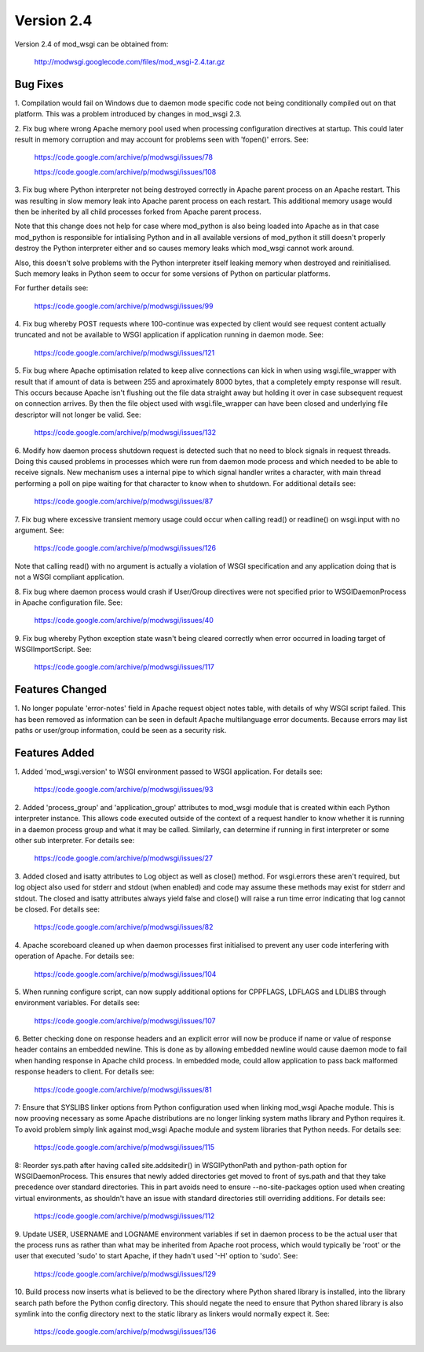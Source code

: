 ===========
Version 2.4
===========

Version 2.4 of mod_wsgi can be obtained from:

  http://modwsgi.googlecode.com/files/mod_wsgi-2.4.tar.gz

Bug Fixes
---------

1. Compilation would fail on Windows due to daemon mode specific code not
being conditionally compiled out on that platform. This was a problem
introduced by changes in mod_wsgi 2.3.

2. Fix bug where wrong Apache memory pool used when processing configuration
directives at startup. This could later result in memory corruption and may
account for problems seen with 'fopen()' errors. See:

  https://code.google.com/archive/p/modwsgi/issues/78

  https://code.google.com/archive/p/modwsgi/issues/108

3. Fix bug where Python interpreter not being destroyed correctly in Apache
parent process on an Apache restart. This was resulting in slow memory leak
into Apache parent process on each restart. This additional memory usage
would then be inherited by all child processes forked from Apache parent
process.

Note that this change does not help for case where mod_python is also being
loaded into Apache as in that case mod_python is responsible for
intialising Python and in all available versions of mod_python it still
doesn't properly destroy the Python interpreter either and so causes memory
leaks which mod_wsgi cannot work around.

Also, this doesn't solve problems with the Python interpreter itself
leaking memory when destroyed and reinitialised. Such memory leaks in
Python seem to occur for some versions of Python on particular platforms.

For further details see:

  https://code.google.com/archive/p/modwsgi/issues/99

4. Fix bug whereby POST requests where 100-continue was expected by client
would see request content actually truncated and not be available to WSGI
application if application running in daemon mode. See:

  https://code.google.com/archive/p/modwsgi/issues/121

5. Fix bug where Apache optimisation related to keep alive connections can
kick in when using wsgi.file_wrapper with result that if amount of data is
between 255 and aproximately 8000 bytes, that a completely empty response
will result. This occurs because Apache isn't flushing out the file data
straight away but holding it over in case subsequent request on connection
arrives. By then the file object used with wsgi.file_wrapper can have been
closed and underlying file descriptor will not longer be valid. See:

  https://code.google.com/archive/p/modwsgi/issues/132

6. Modify how daemon process shutdown request is detected such that no need
to block signals in request threads. Doing this caused problems in
processes which were run from daemon mode process and which needed to be
able to receive signals. New mechanism uses a internal pipe to which signal
handler writes a character, with main thread performing a poll on pipe
waiting for that character to know when to shutdown. For additional details
see:

  https://code.google.com/archive/p/modwsgi/issues/87

7. Fix bug where excessive transient memory usage could occur when calling
read() or readline() on wsgi.input with no argument. See:

  https://code.google.com/archive/p/modwsgi/issues/126

Note that calling read() with no argument is actually a violation of WSGI
specification and any application doing that is not a WSGI compliant
application.

8. Fix bug where daemon process would crash if User/Group directives were
not specified prior to WSGIDaemonProcess in Apache configuration file. See:

  https://code.google.com/archive/p/modwsgi/issues/40

9. Fix bug whereby Python exception state wasn't being cleared correctly
when error occurred in loading target of WSGIImportScript. See:

  https://code.google.com/archive/p/modwsgi/issues/117

Features Changed
----------------

1. No longer populate 'error-notes' field in Apache request object notes
table, with details of why WSGI script failed. This has been removed as
information can be seen in default Apache multilanguage error documents.
Because errors may list paths or user/group information, could be seen as
a security risk.

Features Added
--------------

1. Added 'mod_wsgi.version' to WSGI environment passed to WSGI application.
For details see:

  https://code.google.com/archive/p/modwsgi/issues/93

2. Added 'process_group' and 'application_group' attributes to mod_wsgi module
that is created within each Python interpreter instance. This allows code
executed outside of the context of a request handler to know whether it is
running in a daemon process group and what it may be called. Similarly, can
determine if running in first interpreter or some other sub interpreter.
For details see:

  https://code.google.com/archive/p/modwsgi/issues/27

3. Added closed and isatty attributes to Log object as well as close() method.
For wsgi.errors these aren't required, but log object also used for stderr
and stdout (when enabled) and code may assume these methods may exist for
stderr and stdout. The closed and isatty attributes always yield false and
close() will raise a run time error indicating that log cannot be closed.
For details see:

  https://code.google.com/archive/p/modwsgi/issues/82

4. Apache scoreboard cleaned up when daemon processes first initialised to
prevent any user code interfering with operation of Apache. For details see:

  https://code.google.com/archive/p/modwsgi/issues/104

5. When running configure script, can now supply additional options for
CPPFLAGS, LDFLAGS and LDLIBS through environment variables. For details see:

  https://code.google.com/archive/p/modwsgi/issues/107

6. Better checking done on response headers and an explicit error will now
be produce if name or value of response header contains an embedded newline.
This is done as by allowing embedded newline would cause daemon mode to fail
when handing response in Apache child process. In embedded mode, could allow
application to pass back malformed response headers to client. For details
see:

  https://code.google.com/archive/p/modwsgi/issues/81

7: Ensure that SYSLIBS linker options from Python configuration used when
linking mod_wsgi Apache module. This is now prooving necessary as some Apache
distributions are no longer linking system maths library and Python requires
it. To avoid problem simply link against mod_wsgi Apache module and system
libraries that Python needs. For details see:

  https://code.google.com/archive/p/modwsgi/issues/115

8: Reorder sys.path after having called site.addsitedir() in WSGIPythonPath
and python-path option for WSGIDaemonProcess. This ensures that newly added
directories get moved to front of sys.path and that they take precedence over
standard directories. This in part avoids need to ensure --no-site-packages
option used when creating virtual environments, as shouldn't have an issue
with standard directories still overriding additions. For details see:

  https://code.google.com/archive/p/modwsgi/issues/112

9. Update USER, USERNAME and LOGNAME environment variables if set in
daemon process to be the actual user that the process runs as rather than
what may be inherited from Apache root process, which would typically be
'root' or the user that executed 'sudo' to start Apache, if they hadn't
used '-H' option to 'sudo'. See:

  https://code.google.com/archive/p/modwsgi/issues/129

10. Build process now inserts what is believed to be the directory where
Python shared library is installed, into the library search path before the
Python config directory. This should negate the need to ensure that Python
shared library is also symlink into the config directory next to the static
library as linkers would normally expect it. See:

  https://code.google.com/archive/p/modwsgi/issues/136
